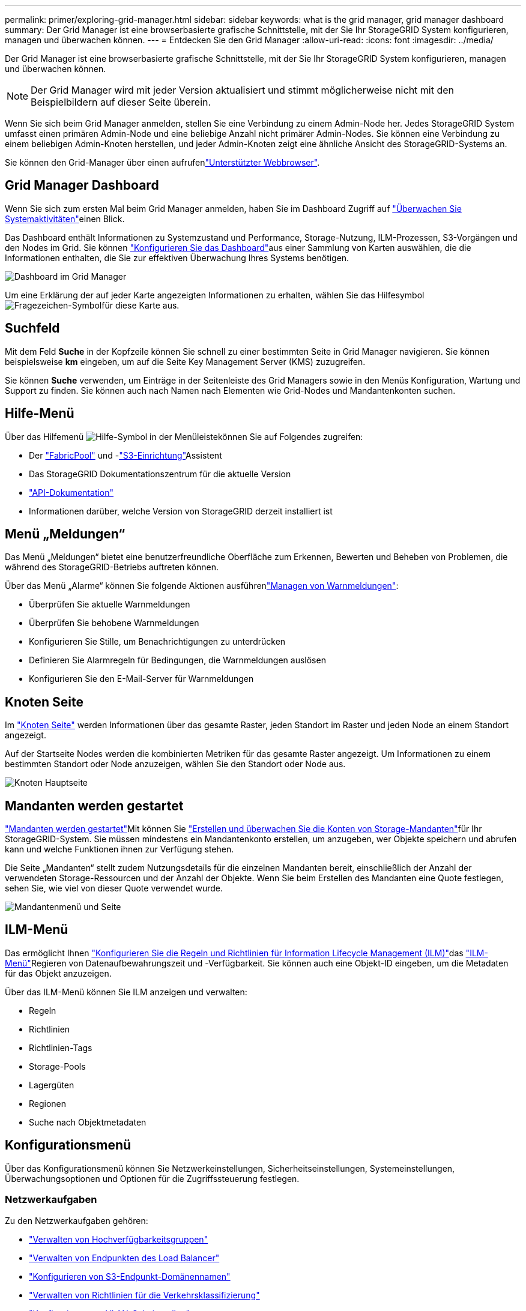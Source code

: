 ---
permalink: primer/exploring-grid-manager.html 
sidebar: sidebar 
keywords: what is the grid manager, grid manager dashboard 
summary: Der Grid Manager ist eine browserbasierte grafische Schnittstelle, mit der Sie Ihr StorageGRID System konfigurieren, managen und überwachen können. 
---
= Entdecken Sie den Grid Manager
:allow-uri-read: 
:icons: font
:imagesdir: ../media/


[role="lead"]
Der Grid Manager ist eine browserbasierte grafische Schnittstelle, mit der Sie Ihr StorageGRID System konfigurieren, managen und überwachen können.


NOTE: Der Grid Manager wird mit jeder Version aktualisiert und stimmt möglicherweise nicht mit den Beispielbildern auf dieser Seite überein.

Wenn Sie sich beim Grid Manager anmelden, stellen Sie eine Verbindung zu einem Admin-Node her. Jedes StorageGRID System umfasst einen primären Admin-Node und eine beliebige Anzahl nicht primärer Admin-Nodes. Sie können eine Verbindung zu einem beliebigen Admin-Knoten herstellen, und jeder Admin-Knoten zeigt eine ähnliche Ansicht des StorageGRID-Systems an.

Sie können den Grid-Manager über einen aufrufenlink:../admin/web-browser-requirements.html["Unterstützter Webbrowser"].



== Grid Manager Dashboard

Wenn Sie sich zum ersten Mal beim Grid Manager anmelden, haben Sie im Dashboard Zugriff auf link:../monitor/viewing-dashboard.html["Überwachen Sie Systemaktivitäten"]einen Blick.

Das Dashboard enthält Informationen zu Systemzustand und Performance, Storage-Nutzung, ILM-Prozessen, S3-Vorgängen und den Nodes im Grid. Sie können link:../monitor/viewing-dashboard.html["Konfigurieren Sie das Dashboard"]aus einer Sammlung von Karten auswählen, die die Informationen enthalten, die Sie zur effektiven Überwachung Ihres Systems benötigen.

image::../media/grid_manager_dashboard_and_menu.png[Dashboard im Grid Manager]

Um eine Erklärung der auf jeder Karte angezeigten Informationen zu erhalten, wählen Sie das Hilfesymbol image:../media/icon_nms_question.png["Fragezeichen-Symbol"]für diese Karte aus.



== Suchfeld

Mit dem Feld *Suche* in der Kopfzeile können Sie schnell zu einer bestimmten Seite in Grid Manager navigieren. Sie können beispielsweise *km* eingeben, um auf die Seite Key Management Server (KMS) zuzugreifen.

Sie können *Suche* verwenden, um Einträge in der Seitenleiste des Grid Managers sowie in den Menüs Konfiguration, Wartung und Support zu finden. Sie können auch nach Namen nach Elementen wie Grid-Nodes und Mandantenkonten suchen.



== Hilfe-Menü

Über das Hilfemenü image:../media/icon-help-menu-bar.png["Hilfe-Symbol in der Menüleiste"]können Sie auf Folgendes zugreifen:

* Der link:../fabricpool/use-fabricpool-setup-wizard.html["FabricPool"] und -link:../admin/use-s3-setup-wizard.html["S3-Einrichtung"]Assistent
* Das StorageGRID Dokumentationszentrum für die aktuelle Version
* link:../admin/using-grid-management-api.html["API-Dokumentation"]
* Informationen darüber, welche Version von StorageGRID derzeit installiert ist




== Menü „Meldungen“

Das Menü „Meldungen“ bietet eine benutzerfreundliche Oberfläche zum Erkennen, Bewerten und Beheben von Problemen, die während des StorageGRID-Betriebs auftreten können.

Über das Menü „Alarme“ können Sie folgende Aktionen ausführenlink:../monitor/managing-alerts.html["Managen von Warnmeldungen"]:

* Überprüfen Sie aktuelle Warnmeldungen
* Überprüfen Sie behobene Warnmeldungen
* Konfigurieren Sie Stille, um Benachrichtigungen zu unterdrücken
* Definieren Sie Alarmregeln für Bedingungen, die Warnmeldungen auslösen
* Konfigurieren Sie den E-Mail-Server für Warnmeldungen




== Knoten Seite

Im link:../monitor/viewing-nodes-page.html["Knoten Seite"] werden Informationen über das gesamte Raster, jeden Standort im Raster und jeden Node an einem Standort angezeigt.

Auf der Startseite Nodes werden die kombinierten Metriken für das gesamte Raster angezeigt. Um Informationen zu einem bestimmten Standort oder Node anzuzeigen, wählen Sie den Standort oder Node aus.

image::../media/nodes_page.png[Knoten Hauptseite]



== Mandanten werden gestartet

link:../admin/managing-tenants.html["Mandanten werden gestartet"]Mit können Sie link:../tenant/index.html["Erstellen und überwachen Sie die Konten von Storage-Mandanten"]für Ihr StorageGRID-System. Sie müssen mindestens ein Mandantenkonto erstellen, um anzugeben, wer Objekte speichern und abrufen kann und welche Funktionen ihnen zur Verfügung stehen.

Die Seite „Mandanten“ stellt zudem Nutzungsdetails für die einzelnen Mandanten bereit, einschließlich der Anzahl der verwendeten Storage-Ressourcen und der Anzahl der Objekte. Wenn Sie beim Erstellen des Mandanten eine Quote festlegen, sehen Sie, wie viel von dieser Quote verwendet wurde.

image::../media/tenants_page.png[Mandantenmenü und Seite]



== ILM-Menü

Das  ermöglicht Ihnen link:../ilm/index.html["Konfigurieren Sie die Regeln und Richtlinien für Information Lifecycle Management (ILM)"]das link:using-information-lifecycle-management.html["ILM-Menü"]Regieren von Datenaufbewahrungszeit und -Verfügbarkeit. Sie können auch eine Objekt-ID eingeben, um die Metadaten für das Objekt anzuzeigen.

Über das ILM-Menü können Sie ILM anzeigen und verwalten:

* Regeln
* Richtlinien
* Richtlinien-Tags
* Storage-Pools
* Lagergüten
* Regionen
* Suche nach Objektmetadaten




== Konfigurationsmenü

Über das Konfigurationsmenü können Sie Netzwerkeinstellungen, Sicherheitseinstellungen, Systemeinstellungen, Überwachungsoptionen und Optionen für die Zugriffssteuerung festlegen.



=== Netzwerkaufgaben

Zu den Netzwerkaufgaben gehören:

* link:../admin/managing-high-availability-groups.html["Verwalten von Hochverfügbarkeitsgruppen"]
* link:../admin/managing-load-balancing.html["Verwalten von Endpunkten des Load Balancer"]
* link:../admin/configuring-s3-api-endpoint-domain-names.html["Konfigurieren von S3-Endpunkt-Domänennamen"]
* link:../admin/managing-traffic-classification-policies.html["Verwalten von Richtlinien für die Verkehrsklassifizierung"]
* link:../admin/configure-vlan-interfaces.html["Konfigurieren von VLAN-Schnittstellen"]




=== Sicherheitsaufgaben

Zu den Sicherheitsaufgaben gehören:

* link:../admin/using-storagegrid-security-certificates.html["Verwalten von Sicherheitszertifikaten"]
* link:../admin/manage-firewall-controls.html["Management interner Firewall-Kontrollen"]
* link:../admin/kms-configuring.html["Konfigurieren von Verschlüsselungsmanagement-Servern"]
* Konfigurieren von Sicherheitseinstellungen einschließlich link:../admin/manage-tls-ssh-policy.html["TLS- und SSH-Richtlinie"], link:../admin/changing-network-options-object-encryption.html["Optionen für die Netzwerk- und Objektsicherheit"]und link:../admin/changing-browser-session-timeout-interface.html["Sicherheitseinstellungen der Schnittstelle"].
* Konfigurieren der Einstellungen für ein link:../admin/configuring-storage-proxy-settings.html["Storage-Proxy"] oder ein link:../admin/configuring-admin-proxy-settings.html["Admin-Proxy"]




=== Systemaufgaben

Zu den Systemaufgaben gehören:

* Verwenden link:../admin/grid-federation-overview.html["Grid-Verbund"] zum Klonen von Mandantenkontoinformationen und zum Replizieren von Objektdaten zwischen zwei StorageGRID Systemen.
* Optional wird die  Option aktiviertlink:../admin/configuring-stored-object-compression.html["Gespeicherte Objekte komprimieren"].
* link:../ilm/managing-objects-with-s3-object-lock.html["Verwalten der S3-Objektsperre"]
* Allgemeines zu Storage-Optionen wie link:../admin/what-object-segmentation-is.html["Objektsegmentierung"] und link:../admin/what-storage-volume-watermarks-are.html["Wasserzeichen für Storage-Volumes"].
* link:../ilm/manage-erasure-coding-profiles.html["Profile für das Erasure Coding managen"].




=== Überwachungsaufgaben

Zu den Überwachungsaufgaben gehören:

* link:../monitor/configure-audit-messages.html["Konfigurieren von Überwachungsmeldungen und Protokollzielen"]
* link:../monitor/using-snmp-monitoring.html["Verwendung von SNMP-Überwachung"]




=== Zugriffskontrollaufgaben

Zu den Aufgaben der Zugriffssteuerung gehören:

* link:../admin/managing-admin-groups.html["Verwalten von Admin-Gruppen"]
* link:../admin/managing-users.html["Verwalten von Administratorbenutzern"]
* Ändern des link:../admin/changing-provisioning-passphrase.html["Provisionierungs-Passphrase"]oder link:../admin/change-node-console-password.html["Passwörter für die Node-Konsole"]
* link:../admin/using-identity-federation.html["Identitätsföderation verwenden"]
* link:../admin/configuring-sso.html["SSO wird konfiguriert"]




== Menü Wartung

Im Menü Wartung können Sie Wartungsarbeiten, Systemwartung und Netzwerkwartung durchführen.



=== Aufgaben

Zu den Wartungsarbeiten gehören:

* link:../maintain/decommission-procedure.html["Stilllegungsvorgänge"] Um nicht verwendete Grid-Nodes und -Standorte zu entfernen
* link:../expand/index.html["Erweiterungsoperationen"] Um neue Grid-Nodes und -Standorte hinzuzufügen
* link:../maintain/warnings-and-considerations-for-grid-node-recovery.html["Verfahren zur Recovery von Grid-Nodes"] Zum Ersetzen eines fehlerhaften Node und Wiederherstellen von Daten
* link:../maintain/rename-grid-site-node-overview.html["Verfahren umbenennen"] Ändern der Anzeigenamen des Rasters, der Standorte und Knoten
* link:../troubleshoot/verifying-object-integrity.html["Vorgänge zur Überprüfung der Objektexistenz"] Um das Vorhandensein von Objektdaten (wenn auch nicht die Richtigkeit) zu überprüfen
* Durchführen eineslink:../maintain/rolling-reboot-procedure.html["Neustart wird durchgeführt"], um mehrere Grid-Nodes neu zu starten
* link:../maintain/restoring-volume.html["Volume-Wiederherstellungsvorgänge"]




=== System

Sie können folgende Systemwartungsaufgaben ausführen:

* link:../admin/viewing-storagegrid-license-information.html["Anzeigen von StorageGRID-Lizenzinformationen"] Oder link:../admin/updating-storagegrid-license-information.html["Lizenzinformationen werden aktualisiert"]
* Generieren und Herunterladen der link:../maintain/downloading-recovery-package.html["Wiederherstellungspaket"]
* StorageGRID Software-Updates, einschließlich Software-Upgrades und Hotfixes, sowie Updates für die SANtricity OS Software auf ausgewählten Appliances
+
** link:../upgrade/index.html["Upgrade-Verfahren"]
** link:../maintain/storagegrid-hotfix-procedure.html["Hotfix-Verfahren"]
** https://docs.netapp.com/us-en/storagegrid-appliances/sg6000/upgrading-santricity-os-on-storage-controllers-using-grid-manager-sg6000.html["Aktualisieren Sie das SANtricity Betriebssystem auf SG6000 Storage Controllern mithilfe des Grid Manager"^]
** https://docs.netapp.com/us-en/storagegrid-appliances/sg5700/upgrading-santricity-os-on-storage-controllers-using-grid-manager-sg5700.html["Aktualisieren Sie das SANtricity Betriebssystem auf SG5700 Storage Controllern mithilfe des Grid Manager"^]






=== Netzwerk

Sie können folgende Aufgaben zur Netzwerkwartung ausführen:

* link:../maintain/configuring-dns-servers.html["Konfigurieren von DNS-Servern"]
* link:../maintain/updating-subnets-for-grid-network.html["Aktualisieren von Netznetzen"]
* link:../maintain/configuring-ntp-servers.html["Verwalten von NTP-Servern"]




== Menü „Support“

Das Menü Support enthält Optionen, die dem technischen Support bei der Analyse und Fehlerbehebung Ihres Systems helfen.



=== Tools

Im Abschnitt Tools des Menüs Support können Sie folgende Aufgaben ausführen:

* link:../admin/configure-autosupport-grid-manager.html["Konfigurieren Sie AutoSupport"]
* link:../monitor/running-diagnostics.html["Führen Sie eine Diagnose aus"] Auf den aktuellen Zustand des Rasters
* link:../monitor/viewing-grid-topology-tree.html["Greifen Sie auf die Baumstruktur der Grid-Topologie zu"] So zeigen Sie detaillierte Informationen zu Grid-Nodes, Services und Attributen an
* link:../monitor/collecting-log-files-and-system-data.html["Erfassen von Protokolldateien und Systemdaten"]
* link:../monitor/reviewing-support-metrics.html["Prüfen von Support-Kennzahlen"]
+

NOTE: Die Tools, die über die Option *Metrics* zur Verfügung stehen, sind für den technischen Support bestimmt. Einige Funktionen und Menüelemente in diesen Tools sind absichtlich nicht funktionsfähig.





=== Alarme (alt)

Die Informationen zu älteren Alarmen wurden aus dieser Version der Dokumentation entfernt. Siehe https://docs.netapp.com/us-en/storagegrid-118/monitor/managing-alerts-and-alarms.html["Verwaltung von Alarmen und Alarmen (StorageGRID 11.8-Dokumentation)"^].



=== Sonstiges

Im anderen Bereich des Menüs „Support“ haben Sie folgende Möglichkeiten:

* Managen link:../admin/manage-link-costs.html["Verbindungskosten"]
* Einträge link:../admin/viewing-notification-status-and-queues.html["Netzwerk-Management-System (NMS)"] anzeigen
* Managen link:../admin/what-storage-volume-watermarks-are.html["Storage-Wasserzeichen"]


